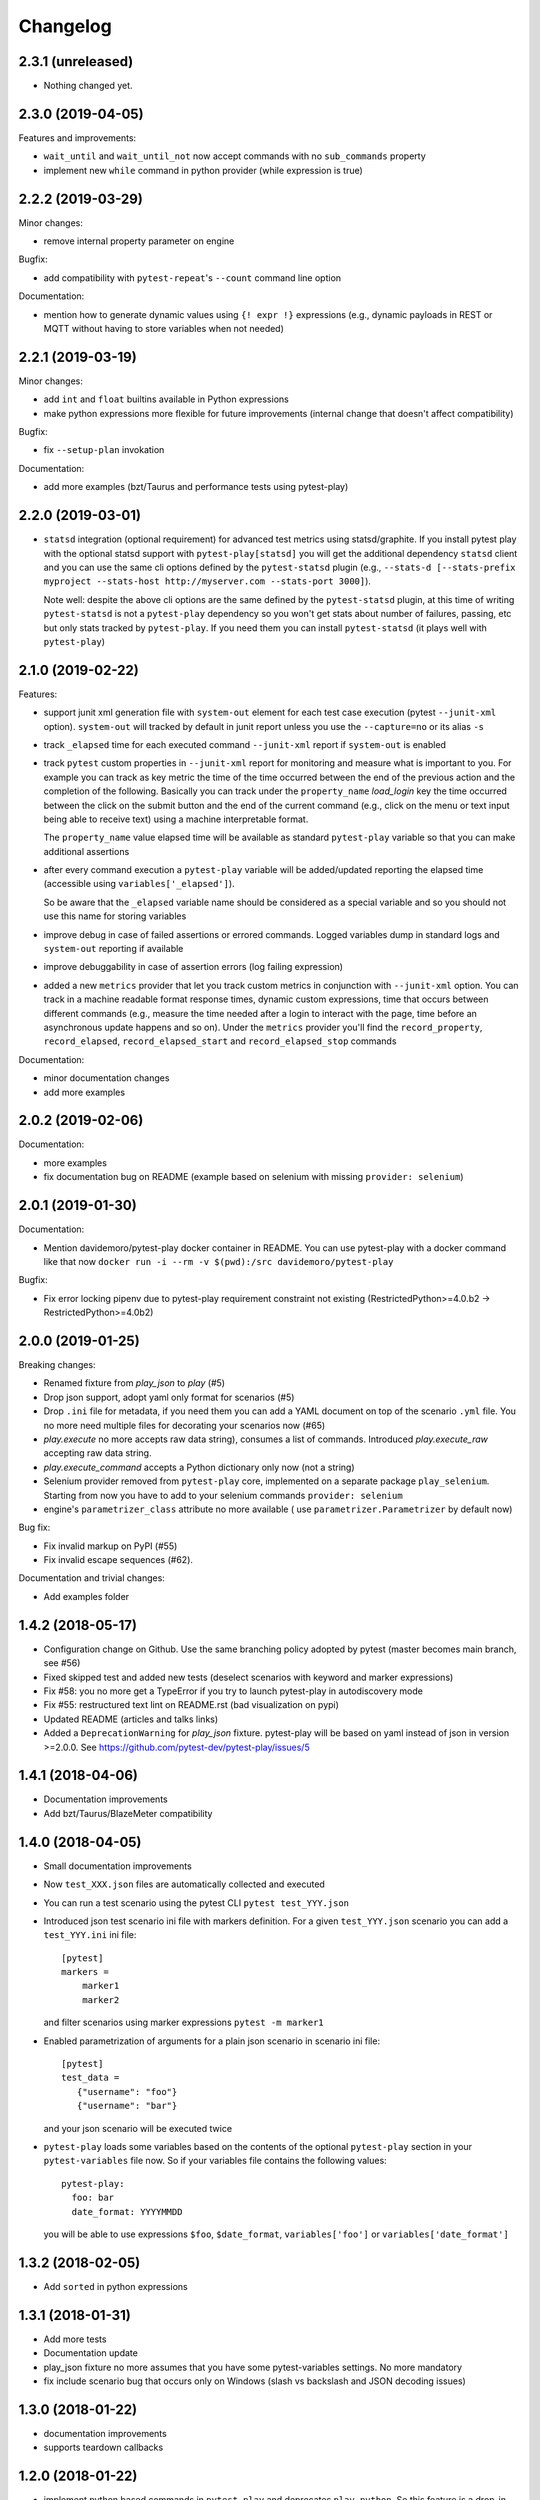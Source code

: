 Changelog
=========

2.3.1 (unreleased)
------------------

- Nothing changed yet.


2.3.0 (2019-04-05)
------------------

Features and improvements:

- ``wait_until`` and ``wait_until_not`` now accept commands with no ``sub_commands`` property

- implement new ``while`` command in python provider (while expression is true)

2.2.2 (2019-03-29)
------------------

Minor changes:

- remove internal property parameter on engine

Bugfix:

- add compatibility with ``pytest-repeat``'s ``--count`` command line option

Documentation:

- mention how to generate dynamic values using ``{! expr !}`` expressions
  (e.g., dynamic payloads in REST or MQTT without having to store variables
  when not needed)


2.2.1 (2019-03-19)
------------------

Minor changes:

- add ``int`` and ``float`` builtins available in Python expressions

- make python expressions more flexible for future improvements (internal change that doesn't
  affect compatibility)

Bugfix:

- fix ``--setup-plan`` invokation

Documentation:

- add more examples (bzt/Taurus and performance tests using pytest-play)


2.2.0 (2019-03-01)
------------------

- ``statsd`` integration (optional requirement) for advanced test metrics using statsd/graphite.
  If you install pytest play with the optional statsd support with ``pytest-play[statsd]``
  you will get the additional dependency ``statsd`` client and you can use the same cli
  options defined by the ``pytest-statsd`` plugin (e.g.,
  ``--stats-d [--stats-prefix myproject --stats-host http://myserver.com --stats-port 3000]``).

  Note well: despite the above cli options are the same defined by the ``pytest-statsd`` plugin,
  at this time of writing ``pytest-statsd`` is not a ``pytest-play`` dependency
  so you won't get stats about number of failures, passing, etc but only stats tracked by
  ``pytest-play``. If you need them you can install ``pytest-statsd`` (it plays well with ``pytest-play``)

2.1.0 (2019-02-22)
------------------

Features:

- support junit xml generation file with ``system-out`` element for
  each test case execution (pytest ``--junit-xml`` option).
  ``system-out`` will tracked by default in junit report unless you use
  the ``--capture=no`` or its alias ``-s``

- track ``_elapsed`` time for each executed command ``--junit-xml`` report
  if ``system-out`` is enabled

- track ``pytest`` custom properties in ``--junit-xml`` report for monitoring
  and measure what is important to you. For example you can track as key metric
  the time of the time occurred between the end of the previous action and
  the completion of the following. Basically you can track under the ``property_name``
  `load_login` key the time occurred between the click on the submit button
  and the end of the current command (e.g., click on the menu or text input
  being able to receive text) using a machine interpretable format.

  The ``property_name`` value elapsed time will be available as standard ``pytest-play``
  variable so that you can make additional assertions

- after every command execution a ``pytest-play`` variable will be added/updated
  reporting the elapsed time (accessible using ``variables['_elapsed']``).

  So be aware that the ``_elapsed`` variable name should be considered as a special
  variable and so you should not use this name for storing variables

- improve debug in case of failed assertions or errored commands. Logged variables
  dump in standard logs and ``system-out`` reporting if available

- improve debuggability in case of assertion errors (log failing expression)

- added a new ``metrics`` provider that let you track custom metrics in conjunction
  with ``--junit-xml`` option. You can track in a machine readable format response
  times, dynamic custom expressions, time that occurs between different commands
  (e.g., measure the time needed after a login to interact with the page, time before
  an asynchronous update happens and so on). Under the ``metrics`` provider you'll
  find the ``record_property``, ``record_elapsed``, ``record_elapsed_start``  and
  ``record_elapsed_stop`` commands

Documentation:

- minor documentation changes

- add more examples


2.0.2 (2019-02-06)
------------------

Documentation:

- more examples

- fix documentation bug on README (example based on selenium with missing ``provider: selenium``)


2.0.1 (2019-01-30)
------------------

Documentation:

- Mention davidemoro/pytest-play docker container in README.
  You can use pytest-play with a docker command like that now
  ``docker run -i --rm -v $(pwd):/src davidemoro/pytest-play``

Bugfix:

- Fix error locking pipenv due to pytest-play requirement
  constraint not existing (RestrictedPython>=4.0.b2 -> RestrictedPython>=4.0b2)


2.0.0 (2019-01-25)
------------------

Breaking changes:

- Renamed fixture from `play_json` to `play` (#5)

- Drop json support, adopt yaml only format for scenarios (#5)

- Drop ``.ini`` file for metadata, if you need them you can add
  a YAML document on top of the scenario ``.yml`` file. You no more
  need multiple files for decorating your scenarios now (#65)

- `play.execute` no more accepts raw data string), consumes a list of commands.
  Introduced `play.execute_raw` accepting raw data string.

- `play.execute_command` accepts a Python dictionary only now (not a string)

- Selenium provider removed from ``pytest-play`` core, implemented on a
  separate package ``play_selenium``. Starting from now you have to add
  to your selenium commands ``provider: selenium``

- engine's ``parametrizer_class`` attribute no more available (
  use ``parametrizer.Parametrizer`` by default now)

Bug fix:

- Fix invalid markup on PyPI (#55)

- Fix invalid escape sequences (#62).

Documentation and trivial changes:

- Add examples folder


1.4.2 (2018-05-17)
------------------

- Configuration change on Github. Use the same branching policy adopted by
  pytest (master becomes main branch, see #56)

- Fixed skipped test and added new tests (deselect scenarios with keyword
  and marker expressions)

- Fix #58: you no more get a TypeError if you try to launch pytest-play
  in autodiscovery mode

- Fix #55: restructured text lint on README.rst (bad visualization on pypi)

- Updated README (articles and talks links)

- Added a ``DeprecationWarning`` for `play_json` fixture.
  pytest-play will be based on yaml instead of json in version >=2.0.0.
  See https://github.com/pytest-dev/pytest-play/issues/5


1.4.1 (2018-04-06)
------------------

- Documentation improvements

- Add bzt/Taurus/BlazeMeter compatibility


1.4.0 (2018-04-05)
------------------

- Small documentation improvements

- Now ``test_XXX.json`` files are automatically collected and executed

- You can run a test scenario using the pytest CLI ``pytest test_YYY.json``

- Introduced json test scenario ini file with markers definition. For a given
  ``test_YYY.json`` scenario you can add a ``test_YYY.ini`` ini file::

    [pytest]
    markers =
        marker1
        marker2

  and filter scenarios using marker expressions ``pytest -m marker1``

- Enabled parametrization of arguments for a plain json scenario in scenario ini file::

    [pytest]
    test_data =
       {"username": "foo"}
       {"username": "bar"}

  and your json scenario will be executed twice

- ``pytest-play`` loads some variables based on the contents of the optional ``pytest-play``
  section in your ``pytest-variables`` file now. So if your variables file contains the following
  values::

    pytest-play:
      foo: bar
      date_format: YYYYMMDD

  you will be able to use expressions ``$foo``, ``$date_format``, ``variables['foo']`` or
  ``variables['date_format']``


1.3.2 (2018-02-05)
------------------

- Add ``sorted`` in python expressions


1.3.1 (2018-01-31)
------------------

- Add more tests

- Documentation update

- play_json fixture no more assumes that you
  have some pytest-variables settings.
  No more mandatory

- fix include scenario bug that occurs only
  on Windows (slash vs backslash and
  JSON decoding issues)


1.3.0 (2018-01-22)
------------------

- documentation improvements

- supports teardown callbacks


1.2.0 (2018-01-22)
------------------

- implement python based commands in ``pytest-play`` and
  deprecates ``play_python``.
  So this feature is a drop-in replacement for the
  ``play-python`` plugin.

  You should no more install ``play_python`` since now.

- update documentation

- deprecate selenium commands (they will be implemented
  on a separate plugin and dropped in
  ``pytest-play`` >= 2.0.0). All your previous scripts
  will work fine, this warning is just for people
  directly importing the provider for some reason.

- implement skip conditions. You can omit the execution of
  any command evaluating a Python based skip condition


1.1.0 (2018-01-16)
------------------

- Documentation updated (add new pytest play plugins)

- Support default payloads for command providers. Useful
  for HTTP authentication headers, common database settings


1.0.0 (2018-01-10)
------------------

- execute command accepts kwargs now

- execute command returns the command value now

- complete refactor of ``include`` provider (no
  backwards compatibility)

- add ``play_json.get_file_contents`` and removed
  ``data_getter`` fixture (no backwards compatibility)


0.3.1 (2018-01-04)
------------------

- play engine now logs commands to be executed and errors


0.3.0 (2018-01-04)
------------------

- you are able to update variables when executing commands

- you can extend ``pytest-play`` with new pluggable commands coming
  from third party packages thanks to setuptools entrypoints


0.2.0 (2018-01-02)
------------------

- no more open browser by default
  pytest-play is a generic test engine and it could be used for non UI tests too.

  So there is no need to open the browser for non UI tests (eg: API tests)


0.1.0 (2017-12-22)
------------------

- implement reusable steps (include scenario)

- minor documentation changes

0.0.1 (2017-12-20)
------------------

- First release
